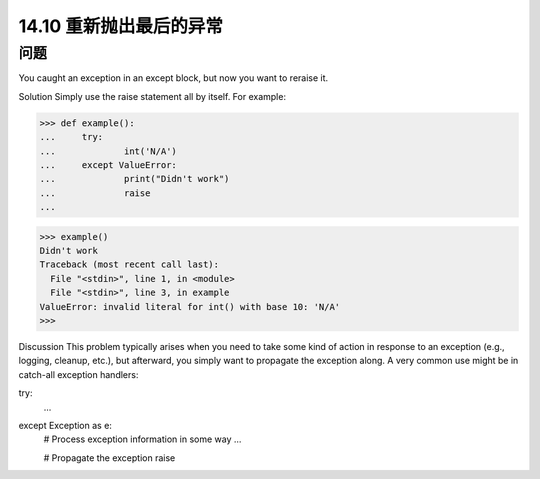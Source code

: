 ==============================
14.10 重新抛出最后的异常
==============================

----------
问题
----------
You caught an exception in an except block, but now you want to reraise it.

Solution
Simply use the raise statement all by itself. For example:

>>> def example():
...     try:
...             int('N/A')
...     except ValueError:
...             print("Didn't work")
...             raise
...

>>> example()
Didn't work
Traceback (most recent call last):
  File "<stdin>", line 1, in <module>
  File "<stdin>", line 3, in example
ValueError: invalid literal for int() with base 10: 'N/A'
>>>

Discussion
This problem typically arises when you need to take some kind of action in response to
an exception (e.g., logging, cleanup, etc.), but afterward, you simply want to propagate
the exception along. A very common use might be in catch-all exception handlers:

try:
   ...
except Exception as e:
   # Process exception information in some way
   ...

   # Propagate the exception
   raise

